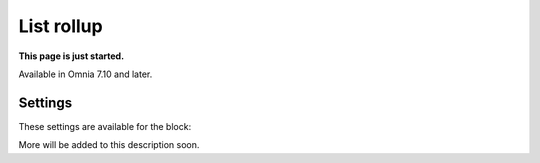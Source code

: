 List rollup
===================================

**This page is just started.**

Available in Omnia 7.10 and later.

Settings
***********
These settings are available for the block:

.. image:: list-rollup-settings-all.png

More will be added to this description soon.

